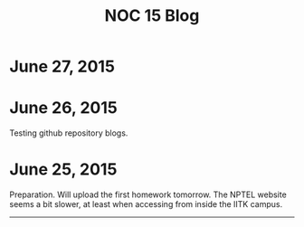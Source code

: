 #+TITLE: NOC 15 Blog
#+STYLE: <link rel="stylesheet" type="text/css" href="blog.css"/>
#+OPTIONS: toc:nil email:nil f:t inline:t


* June 27, 2015
* June 26, 2015
Testing github repository blogs.
* June 25, 2015


Preparation. Will upload the first homework tomorrow. The NPTEL
website seems a bit slower, at least when accessing from inside the
IITK campus.

------

